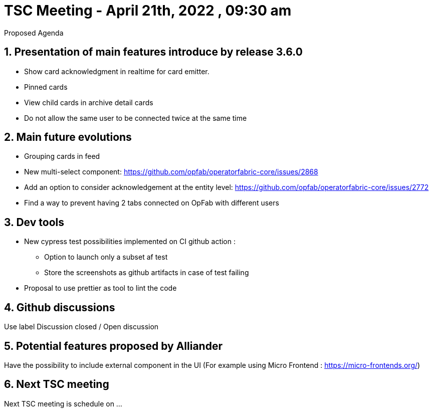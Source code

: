 = TSC Meeting - April 21th, 2022 , 09:30 am  

:sectnums:
:nofooter:
:icons: font

****
Proposed Agenda
****

== Presentation of main features introduce by release 3.6.0 


- Show card acknowledgment in realtime for card emitter.
- Pinned cards
- View child cards in archive detail cards
- Do not allow the same user to be connected twice at the same time


== Main future evolutions 

- Grouping cards in feed
- New multi-select component: https://github.com/opfab/operatorfabric-core/issues/2868
- Add an option to consider acknowledgement at the entity level: https://github.com/opfab/operatorfabric-core/issues/2772
- Find a way to prevent having 2 tabs connected on OpFab with different users 


== Dev tools

- New cypress test possibilities implemented on CI github action :  
  * Option to launch only a subset af test 
  * Store the screenshots as github artifacts in case of test failing
- Proposal to use prettier as tool to lint the code

== Github discussions  

Use label Discussion closed / Open discussion 


== Potential features proposed by Alliander 

Have the possibility to include external component in the UI  (For example using Micro Frontend : https://micro-frontends.org/)    

== Next TSC meeting

Next TSC meeting is schedule on ... 